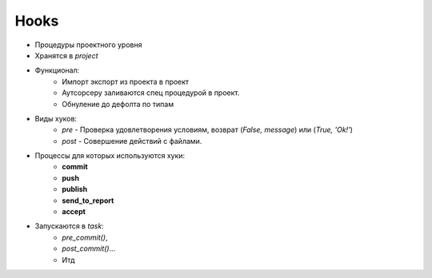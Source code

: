 .. _hooks-page:

Hooks
=====

* Процедуры проектного уровня
* Хранятся в *project*
* Функционал:
	* Импорт экспорт из проекта в проект
	* Аутсорсеру заливаются спец процедурой в проект. 
	* Обнуление до дефолта по типам
* Виды хуков:
	* *pre* - Проверка удовлетворения условиям, возврат (*False, message*) или (*True, 'Ok!'*)
	* *post* - Совершение действий с файлами.
* Процессы для которых используются хуки:
	* **commit**
	* **push**
	* **publish**
	* **send_to_report**
	* **accept**
* Запускаются в *task*:
	* *pre_commit()*, 
	* *post_commit()*... 
	* Итд 

